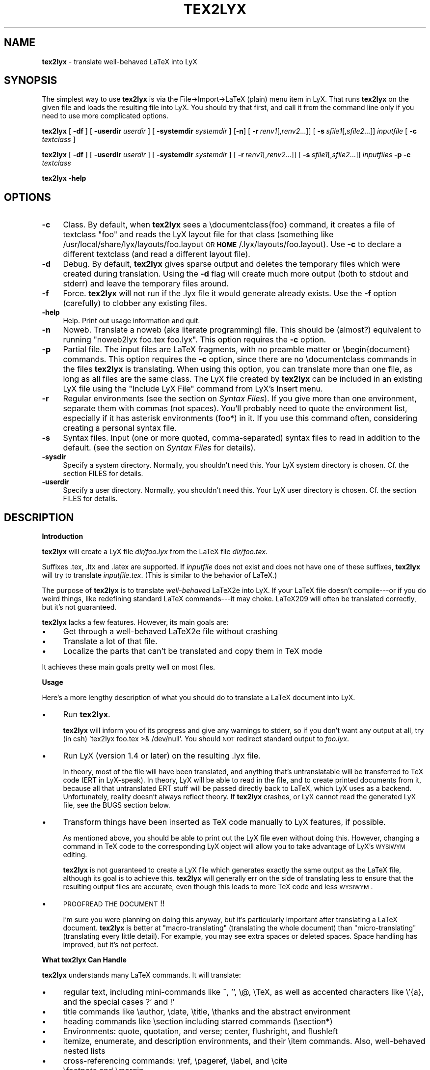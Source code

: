 .rn '' }`
''' $RCSfile: tex2lyx.man,v $$Revision: 1.1 $$Date: 2005/07/16 15:18:14 $
'''
''' $Log: tex2lyx.man,v $
''' Revision 1.1  2005/07/16 15:18:14  larsbj
''' drop reLyX like it is hot, and setup to use tex2lyx instead (and remerged po files + no.po small update)
'''
'''
.de Sh
.br
.if t .Sp
.ne 5
.PP
\fB\\$1\fR
.PP
..
.de Sp
.if t .sp .5v
.if n .sp
..
.de Ip
.br
.ie \\n(.$>=3 .ne \\$3
.el .ne 3
.IP "\\$1" \\$2
..
.de Vb
.ft CW
.nf
.ne \\$1
..
.de Ve
.ft R

.fi
..
'''
'''
'''     Set up \*(-- to give an unbreakable dash;
'''     string Tr holds user defined translation string.
'''     Bell System Logo is used as a dummy character.
'''
.tr \(*W-|\(bv\*(Tr
.ie n \{\
.ds -- \(*W-
.ds PI pi
.if (\n(.H=4u)&(1m=24u) .ds -- \(*W\h'-12u'\(*W\h'-12u'-\" diablo 10 pitch
.if (\n(.H=4u)&(1m=20u) .ds -- \(*W\h'-12u'\(*W\h'-8u'-\" diablo 12 pitch
.ds L" ""
.ds R" ""
'''   \*(M", \*(S", \*(N" and \*(T" are the equivalent of
'''   \*(L" and \*(R", except that they are used on ".xx" lines,
'''   such as .IP and .SH, which do another additional levels of
'''   double-quote interpretation
.ds M" """
.ds S" """
.ds N" """""
.ds T" """""
.ds L' '
.ds R' '
.ds M' '
.ds S' '
.ds N' '
.ds T' '
'br\}
.el\{\
.ds -- \(em\|
.tr \*(Tr
.ds L" ``
.ds R" ''
.ds M" ``
.ds S" ''
.ds N" ``
.ds T" ''
.ds L' `
.ds R' '
.ds M' `
.ds S' '
.ds N' `
.ds T' '
.ds PI \(*p
'br\}
.\"	If the F register is turned on, we'll generate
.\"	index entries out stderr for the following things:
.\"		TH	Title
.\"		SH	Header
.\"		Sh	Subsection
.\"		Ip	Item
.\"		X<>	Xref  (embedded
.\"	Of course, you have to process the output yourself
.\"	in some meaninful fashion.
.if \nF \{
.de IX
.tm Index:\\$1\t\\n%\t"\\$2"
..
.nr % 0
.rr F
.\}
.TH TEX2LYX 1 "Version 2.9.2.2 2.9.2.2" "16/Jul/2005" ""
.UC
.if n .hy 0
.if n .na
.ds C+ C\v'-.1v'\h'-1p'\s-2+\h'-1p'+\s0\v'.1v'\h'-1p'
.de CQ          \" put $1 in typewriter font
.ft CW
'if n "\c
'if t \\&\\$1\c
'if n \\&\\$1\c
'if n \&"
\\&\\$2 \\$3 \\$4 \\$5 \\$6 \\$7
'.ft R
..
.\" @(#)ms.acc 1.5 88/02/08 SMI; from UCB 4.2
.	\" AM - accent mark definitions
.bd B 3
.	\" fudge factors for nroff and troff
.if n \{\
.	ds #H 0
.	ds #V .8m
.	ds #F .3m
.	ds #[ \f1
.	ds #] \fP
.\}
.if t \{\
.	ds #H ((1u-(\\\\n(.fu%2u))*.13m)
.	ds #V .6m
.	ds #F 0
.	ds #[ \&
.	ds #] \&
.\}
.	\" simple accents for nroff and troff
.if n \{\
.	ds ' \&
.	ds ` \&
.	ds ^ \&
.	ds , \&
.	ds ~ ~
.	ds ? ?
.	ds ! !
.	ds /
.	ds q
.\}
.if t \{\
.	ds ' \\k:\h'-(\\n(.wu*8/10-\*(#H)'\'\h"|\\n:u"
.	ds ` \\k:\h'-(\\n(.wu*8/10-\*(#H)'\`\h'|\\n:u'
.	ds ^ \\k:\h'-(\\n(.wu*10/11-\*(#H)'^\h'|\\n:u'
.	ds , \\k:\h'-(\\n(.wu*8/10)',\h'|\\n:u'
.	ds ~ \\k:\h'-(\\n(.wu-\*(#H-.1m)'~\h'|\\n:u'
.	ds ? \s-2c\h'-\w'c'u*7/10'\u\h'\*(#H'\zi\d\s+2\h'\w'c'u*8/10'
.	ds ! \s-2\(or\s+2\h'-\w'\(or'u'\v'-.8m'.\v'.8m'
.	ds / \\k:\h'-(\\n(.wu*8/10-\*(#H)'\z\(sl\h'|\\n:u'
.	ds q o\h'-\w'o'u*8/10'\s-4\v'.4m'\z\(*i\v'-.4m'\s+4\h'\w'o'u*8/10'
.\}
.	\" troff and (daisy-wheel) nroff accents
.ds : \\k:\h'-(\\n(.wu*8/10-\*(#H+.1m+\*(#F)'\v'-\*(#V'\z.\h'.2m+\*(#F'.\h'|\\n:u'\v'\*(#V'
.ds 8 \h'\*(#H'\(*b\h'-\*(#H'
.ds v \\k:\h'-(\\n(.wu*9/10-\*(#H)'\v'-\*(#V'\*(#[\s-4v\s0\v'\*(#V'\h'|\\n:u'\*(#]
.ds _ \\k:\h'-(\\n(.wu*9/10-\*(#H+(\*(#F*2/3))'\v'-.4m'\z\(hy\v'.4m'\h'|\\n:u'
.ds . \\k:\h'-(\\n(.wu*8/10)'\v'\*(#V*4/10'\z.\v'-\*(#V*4/10'\h'|\\n:u'
.ds 3 \*(#[\v'.2m'\s-2\&3\s0\v'-.2m'\*(#]
.ds o \\k:\h'-(\\n(.wu+\w'\(de'u-\*(#H)/2u'\v'-.3n'\*(#[\z\(de\v'.3n'\h'|\\n:u'\*(#]
.ds d- \h'\*(#H'\(pd\h'-\w'~'u'\v'-.25m'\f2\(hy\fP\v'.25m'\h'-\*(#H'
.ds D- D\\k:\h'-\w'D'u'\v'-.11m'\z\(hy\v'.11m'\h'|\\n:u'
.ds th \*(#[\v'.3m'\s+1I\s-1\v'-.3m'\h'-(\w'I'u*2/3)'\s-1o\s+1\*(#]
.ds Th \*(#[\s+2I\s-2\h'-\w'I'u*3/5'\v'-.3m'o\v'.3m'\*(#]
.ds ae a\h'-(\w'a'u*4/10)'e
.ds Ae A\h'-(\w'A'u*4/10)'E
.ds oe o\h'-(\w'o'u*4/10)'e
.ds Oe O\h'-(\w'O'u*4/10)'E
.	\" corrections for vroff
.if v .ds ~ \\k:\h'-(\\n(.wu*9/10-\*(#H)'\s-2\u~\d\s+2\h'|\\n:u'
.if v .ds ^ \\k:\h'-(\\n(.wu*10/11-\*(#H)'\v'-.4m'^\v'.4m'\h'|\\n:u'
.	\" for low resolution devices (crt and lpr)
.if \n(.H>23 .if \n(.V>19 \
\{\
.	ds : e
.	ds 8 ss
.	ds v \h'-1'\o'\(aa\(ga'
.	ds _ \h'-1'^
.	ds . \h'-1'.
.	ds 3 3
.	ds o a
.	ds d- d\h'-1'\(ga
.	ds D- D\h'-1'\(hy
.	ds th \o'bp'
.	ds Th \o'LP'
.	ds ae ae
.	ds Ae AE
.	ds oe oe
.	ds Oe OE
.\}
.rm #[ #] #H #V #F C
.SH "NAME"
\fBtex2lyx\fR \- translate well-behaved LaTeX into LyX
.SH "SYNOPSIS"
The simplest way to use \fBtex2lyx\fR is via the File->Import->LaTeX (plain) menu item
in LyX. That runs \fBtex2lyx\fR on the given file and loads the
resulting file into LyX. You should try that first, and call it from
the command line only if you need to use more complicated options.
.PP
\fBtex2lyx\fR [ \fB\-df\fR ] [ \fB\-userdir\fR \fIuserdir\fR ] [ \fB\-systemdir\fR \fIsystemdir\fR ]
[\fB\-n\fR] [\ \fB\-r\fR\ \fIrenv1\fR[,\fIrenv2\fR...]] [\ \fB\-s\fR\ \fIsfile1\fR[,\fIsfile2\fR...]]
\fIinputfile\fR  [ \fB\-c\fR \fItextclass\fR ] 
.PP
\fBtex2lyx\fR [ \fB\-df\fR ] [ \fB\-userdir\fR \fIuserdir\fR ] [ \fB\-systemdir\fR \fIsystemdir\fR ]
[\ \fB\-r\fR\ \fIrenv1\fR[,\fIrenv2\fR...]] [\ \fB\-s\fR\ \fIsfile1\fR[,\fIsfile2\fR...]]
\fIinputfiles\fR \fB\-p\fR \fB\-c\fR \fItextclass\fR
.PP
\fBtex2lyx\fR \fB\-help\fR
.SH "OPTIONS"
.Ip "\fB\-c\fR" 4
Class. By default, when \fBtex2lyx\fR sees a \f(CW\edocumentclass{foo}\fR command, it
creates a file of textclass \*(L"foo\*(R" and reads the LyX layout file for that class
(something like /usr/local/share/lyx/layouts/foo.layout \s-1OR\s0
\fB\s-1HOME\s0\fR/.lyx/layouts/foo.layout).  Use \fB\-c\fR to declare a different textclass
(and read a different layout file).
.Ip "\fB\-d\fR" 4
Debug. By default, \fBtex2lyx\fR gives sparse output and deletes the temporary files
which were created during translation. Using the \fB\-d\fR flag will create much
more output (both to stdout and stderr) and leave the temporary files around.
.Ip "\fB\-f\fR" 4
Force. \fBtex2lyx\fR will not run if the .lyx file it would generate already exists.
Use the \fB\-f\fR option (carefully) to clobber any existing files.
.Ip "\fB\-help\fR" 4
Help. Print out usage information and quit.
.Ip "\fB\-n\fR" 4
Noweb. Translate a noweb (aka literate programming) file. This should be
(almost?) equivalent to running \*(L"noweb2lyx foo.tex foo.lyx\*(R". This option
requires the \fB\-c\fR option.
.Ip "\fB\-p\fR" 4
Partial file. The input files are LaTeX fragments, with no preamble matter or
\f(CW\ebegin{document}\fR commands. This option requires the \fB\-c\fR option, since there
are no \f(CW\edocumentclass\fR commands in the files \fBtex2lyx\fR is translating. When
using this option, you can translate more than one file, as long as all files
are the same class. The LyX file created by \fBtex2lyx\fR can be included in an
existing LyX file using the \*(L"Include LyX File\*(R" command from LyX's Insert menu.
.Ip "\fB\-r\fR" 4
Regular environments (see the section on \fISyntax Files\fR).  If you give more than one
environment, separate them with commas (not spaces). You'll probably need to
quote the environment list, especially if it has asterisk environments (foo*)
in it. If you use this command often, considering creating a personal syntax
file.
.Ip "\fB\-s\fR" 4
Syntax files. Input (one or more quoted, comma-separated) syntax files to read
in addition to the default. (see the section on \fISyntax Files\fR for details).
.Ip "\fB\-sysdir\fR" 4
Specify a system directory. Normally, you shouldn't need this. Your LyX system directory is
chosen. Cf. the section \f(CWFILES\fR for details.
.Ip "\fB\-userdir\fR" 4
Specify a user directory. Normally, you shouldn't need this. Your LyX user directory is
chosen. Cf. the section \f(CWFILES\fR for details.
.SH "DESCRIPTION"
.Sh "Introduction"
\fBtex2lyx\fR will create a LyX file \fIdir/foo.lyx\fR from the LaTeX file
\fIdir/foo.tex\fR.
.PP
Suffixes .tex, .ltx and .latex are supported. If \fIinputfile\fR
does not exist and does not have one of these suffixes, \fBtex2lyx\fR will try to
translate \fIinputfile.tex\fR. (This is similar to the behavior of LaTeX.)
.PP
The purpose of \fBtex2lyx\fR is to translate \fIwell-behaved\fR LaTeX2e into LyX. If
your LaTeX file doesn't compile---or if you do weird things, like redefining
standard LaTeX commands---it may choke. LaTeX209 will often be translated
correctly, but it's not guaranteed.
.PP
\fBtex2lyx\fR lacks a few features. However, its main goals are:
.Ip "\(bu" 4
Get through a well-behaved LaTeX2e file without crashing
.Ip "\(bu" 4
Translate a lot of that file.
.Ip "\(bu" 4
Localize the parts that can't be translated and copy them in TeX mode
.PP
It achieves these main goals pretty well on most files.
.Sh "Usage"
Here's a more lengthy description of what you should do to translate a LaTeX
document into LyX.
.Ip "\(bu" 4
Run \fBtex2lyx\fR.
.Sp
\fBtex2lyx\fR will inform you of its progress and give any warnings to stderr, so if
you don't want any output at all, try (in csh) \*(L'tex2lyx foo.tex >& /dev/null\*(R'.
You should \s-1NOT\s0 redirect standard output to \fIfoo.lyx\fR.
.Ip "\(bu" 4
Run LyX (version 1.4 or later) on the resulting .lyx file.
.Sp
In theory, most of the file will have been translated, and anything that's
untranslatable will be transferred to TeX code (ERT in LyX-speak). In theory, LyX will be
able to read in the file, and to create printed documents from it, because all
that untranslated ERT stuff will be passed directly back to LaTeX, which LyX
uses as a backend. Unfortunately, reality doesn't always reflect theory. If
\fBtex2lyx\fR crashes, or LyX cannot read the generated LyX file, see the \f(CWBUGS\fR section below.
.Ip "\(bu" 4
Transform things have been inserted as TeX code manually to LyX features, if possible.
.Sp
As mentioned above, you should be able to print out the LyX file even without
doing this. However, changing a command in TeX code to the corresponding LyX
object will allow you to take advantage of LyX's \s-1WYSIWYM\s0 editing.
.Sp
\fBtex2lyx\fR is not guaranteed to create a LyX file which generates exactly the same
output as the LaTeX file, although its goal is to achieve this. \fBtex2lyx\fR will generally err
on the side of translating less to ensure that the resulting output files are accurate,
even though this leads to more TeX code and less \s-1WYSIWYM\s0.
.Ip "\(bu" 4
\s-1PROOFREAD\s0 \s-1THE\s0 \s-1DOCUMENT\s0!!
.Sp
I'm sure you were planning on doing this anyway, but it's particularly
important after translating a LaTeX document. \fBtex2lyx\fR is better
at \*(L"macro-translating\*(R" (translating the whole document) than
\*(L"micro-translating\*(R" (translating every little detail). For example, you may see
extra spaces or deleted spaces. Space handling has improved, but it's
not perfect.
.Sh "What tex2lyx Can Handle"
\fBtex2lyx\fR understands many LaTeX commands. It will translate:
.Ip "\(bu" 4
regular text, including mini-commands like ~, \*(L'\*(R', \f(CW\e@\fR, \f(CW\eTeX\fR, as well as
accented characters like \f(CW\e'{a}\fR, and the special cases ?` and !`
.Ip "\(bu" 4
title commands like \f(CW\eauthor\fR, \f(CW\edate\fR, \f(CW\etitle\fR, \f(CW\ethanks\fR and the
abstract environment
.Ip "\(bu" 4
heading commands like \f(CW\esection\fR including starred commands (\f(CW\esection*\fR)
.Ip "\(bu" 4
Environments: quote, quotation, and verse; center, flushright, and flushleft
.Ip "\(bu" 4
itemize, enumerate, and description environments, and their \f(CW\eitem\fR commands.
Also, well-behaved nested lists
.Ip "\(bu" 4
cross-referencing commands: \f(CW\eref\fR, \f(CW\epageref\fR, \f(CW\elabel\fR, and \f(CW\ecite\fR
.Ip "\(bu" 4
\f(CW\efootnote\fR and \f(CW\emargin\fR
.Ip "\(bu" 4
font-changing commands including \f(CW\eem\fR, \f(CW\eemph\fR, \f(CW\etextit\fR, and
corresponding commands to change family, size, series, and shape
.Ip "\(bu " 4
\f(CW\einput{foo}\fR (or \f(CW\einput{foo.blah}\fR) and \f(CW\einclude{foo}\fR. Plain TeX
\f(CW\einput\fR command \*(L"\f(CW\einput foo.tex\fR\*(R" is also supported.
.Ip "\(bu" 4
tabular environment, and commands that go inside it like \f(CW\ehline\fR, \f(CW\ecline\fR,
and \f(CW\emulticolumn\fR (but see below)
.Ip "\(bu" 4
float environments table and table*, as well as \f(CW\ecaption\fR commands within
them
.Ip "\(bu" 4
float environments figure and figure*, as well as graphics inclusion commands
\eepsf, \eepsffile, \eepsfbox, \eepsfxsize, \eepsfig, \epsfig, and \eincludegraphics.
Both the graphics and graphicx forms of \eincludegraphics are supported.
.Ip "\(bu" 4
thebibliography environment and \f(CW\ebibitem\fR command, as well as BibTeX's
\f(CW\ebibliography\fR and \f(CW\ebibliographystyle\fR commands
.Ip "\(bu" 4
miscellaneous commands: \f(CW\ehfill\fR, \f(CW\e\fR\f(CW\e\fR, \f(CW\enoindent\fR, \f(CW\eldots\fR...
.Ip "\(bu" 4
documentclass-specific environments (and some commands) which can be
translated to LyX layouts
.Ip "\(bu" 4
arguments to certain untranslatable commands (e.g. \f(CW\embox\fR)
.PP
Some of this support may not be 100% yet. See below for details
.PP
\fBtex2lyx\fR copies math (almost) verbatim from your LaTeX file. Luckily, LyX reads
in LaTeX math, so (almost) any math which is supported by LyX should work just
fine.
.PP
\fBtex2lyx\fR will copy any preamble commands (i.e., anything before
\f(CW\ebegin{document}\fR) verbatim. Fancy stuff you've got in your preamble
should thus be conserved in printed documents, although it will not of
course show up in the LyX window. Check Document->Settings->LaTeX Preamble to see the result.
.Sh "What tex2lyx Can't Handle --- But it's \s-1OK\s0"
.Ip "\(bu" 4
tabular* tables
.Ip "\(bu" 4
some spacing commands (\f(CW\ehspace\fR, \f(CW\epagebreak\fR and \f(CW\elinebreak\fR)
.Ip "\(bu" 4
\f(CW\ecentering\fR, \f(CW\eraggedleft\fR, \f(CW\eraggedright\fR
.Ip "\(bu" 4
\f(CW\everb\fR and verbatim environment. \fBtex2lyx\fR is careful to copy \fIexactly\fR in
this case, including comments and whitespace.
.Ip "\(bu" 4
unknown (e.g., user-defined) environments and commands
.PP
\fBtex2lyx\fR copies unknown commands, along with their arguments, verbatim into the
LyX file. Also, if it sees a \f(CW\ebegin{foo}\fR where it doesn't recognize the
\*(L"foo\*(R" environment, it will copy verbatim until it sees \f(CW\eend{foo}\fR (unless
you use the \fB\-r\fR option). Most of these unknown commands
won't cause \fBtex2lyx\fR to break; they'll merely require you to do some editing
once you've loaded the file up in LyX.  That should be less painful than
editing either the .tex or the .lyx file using a text editor.
.Sh "What tex2lyx Handles Badly --- aka \s-1BUGS\s0"
Since \fBtex2lyx\fR is relatively new, it's got a number of problems.  As it
matures, these bugs will be squished.
.PP
.Ip "\(bu" 4
\*(L"Exact\*(R" copying of unknown environments and commands isn't quite exact.
This will yield ugly LyX, but in almost all cases the output will be the same. 
However, most parts of the file will be copied perfectly, including whitespace 
and comments. This includes: the LaTeX preamble, verbatim environments as well as
\f(CW\everb\fR commands, and skip blocks.
.Ip "\(bu" 4
\fBtex2lyx\fR translates only a subset of the document class options to native features.
Other options are placed in the \*(L"options\*(R" field in the Document->Settings popup.
.Sp
More importantly, \fBtex2lyx\fR doesn't translate \f(CW\enewcommands\fR, unknown
\f(CW\eusepackage\fR commands and other unknown code in the preamble. It
simply copies that into the LaTeX preamble. If you use special commands, e.g. to
specify the text layout in a way that that is not understood by LyX, tex2lyx won't
recognize it. Note that these settings will be overwritten if you modify the text 
layout in LyX's document settings. Better remove these special options from the LaTeX 
preamble (Document->Settings->LaTeX Preamble) and use the corresponding LyX document 
settings, if possible.
.Ip "\(bu" 4
\fBtex2lyx\fR doesn't handle unicode yet. So if you have an utf8-encoded tex file, some
characters might not be (well) supported. Also, the output format of \fBtex2lyx\fR
remains that of LyX 1.4 until unicode support is implemented. This disallows us from
supporting newer features natively, which is in fact the most severe issue in current 
\fBtex2lyx\fR.
.Ip "\(bu" 4
The foil document class has a couple of bugs. \fBtex2lyx\fR may do weird things with optional
arguments to \f(CW\efoilhead\fR commands. Also, it may handle \f(CW\ebegin{dinglist}\fR
incorrectly (although the stuff in the environment should translate normally).
.PP
All known bugs of \fBtex2lyx\fR can be found on \fI\s-1http://bugzilla.lyx.org\s0\fR.
.PP
\fBtex2lyx\fR is rather robust. As mentioned above, it may not translate
your file perfectly, but the result should be usable and it shouldn't crash. If you encounter
problems---and the problem is not one of those mentioned above or on 
\fI\s-1http://bugzilla.lyx.org\s0\fR---please report the issue as described in the section 
on \fIBug Reports\fR.
.Sh "What LyX Can't Handle"
LyX itself is missing a couple of features, such that even if \fBtex2lyx\fR translates
things perfectly, LyX may still have trouble reading it. If you really need
these features, you can export your final document as LaTeX, and put them
back in. See \fI\s-1BUGS\s0\fR for more details on these bugs.
.Ip "\(bu" 4
For a number of commands (such as \f(CW\e\e\fR), LyX does not support the optional argument.
\fBtex2lyx\fR will automatically discard the optional arguments with a warning to
stdout.  LyX also ignores the width argument for the thebibliography
environment.
.Ip "\(bu" 4
LyX support for tables isn't perfect. For complicated tables, use a \*(L"skip\*(R"
block, so that they will be copied in TeX mode.
.Ip "\(bu" 4
LyX allows figures to have sizes in the units known to TeX, such as in, cm, etc. It also 
translates percentages of \etextwidth, \etextheight, \ecolumnwidth, but no other lengths 
(e.g. if you wanted to scale a figure to size \etopmargin for some reason). \fBtex2lyx\fR 
will copy figures with untranslatable sizes in TeX mode. Again, you might be able to fix 
that within LyX.
.Sp
.Sh "The Future of tex2lyx"
\fBtex2lyx\fR is actively maintained. Commands and environments will be added in the future.
Bugs will be eradicated. The most important task will be to make \fBtex2lyx\fR unicode
compliant.
.SH "EXAMPLES"
tex2lyx \fB\-df\fR \fB\-r\fR \*(L"myenv\*(R" foo.tex > foo.debug
.PP
The above will create a file foo.lyx from foo.tex, overwriting if
necessary.  When it finds a \f(CW\ebegin{myenv} ... \eend{myenv}\fR block, it will
translate the stuff within the block, but copy the \f(CW\ebegin\fR and \f(CW\eend\fR
commands in TeX mode.  Finally, it's going to keep the temporary files around
and output lots of debugging information into the file foo.debug.
.PP
tex2lyx \fB\-n\fR \fB\-c\fR \*(L"literate-article\*(R" foo.tex
.PP
The above will change a noweb document into a LyX literate-article
document. A user would do this if the noweb document had documentclass
article.
.SH "NOTES"
.Sh "Bug Reports"
If \fBtex2lyx\fR is crashing or otherwise acting strangely---in ways
other than those described in the section on \fI\s-1BUGS\s0\fR or on 
\fI\s-1http://bugzilla.lyx.org\s0\fR---then please run
\fBtex2lyx \-d\fR.  That will allow you to figure out where in the tex2lyxing process
it crashed. That, in turn, will allow you to write a better bug report, which
will allow the developers to fix it more quickly and easily.
.PP
Bugs should be reported to the LyX bug tracker at http://bugzilla.lyx.org. Additionally,
you can post a message to the LyX developers\*(R' mailing list. Its address is currently
lyx-devel@lists.lyx.org. If your message bounces, you can check the LyX home page, 
http://www.lyx.org. If you are running \fBtex2lyx\fR on a huge file, please do not send all of the output in 
your bug report. Just include the last ten or twenty lines of output, along with 
the piece of the LaTeX file it crashed on.  Or, even better, attach a small but 
complete file which causes the same problem as your original file.
.Sh "Implementation Details:"
\fBtex2lyx\fR makes several \*(L"passes\*(R" in order to translate a TeX file. On each pass,
it creates one or two files.
.Ip "Pass 0" 4
Before doing anything, read the syntax file (or files).
.Ip "Pass 1a" 4
Split preamble (anything before a \f(CW\ebegin{document}\fR command) off the rest
of the file. It saves the two pieces in separate files. This is necessary
because there may be very strange stuff in a preamble. It also ignores
anything after the \f(CW\eend{document}\fR, on the assumption that it isn't LaTeX.
.Ip "Pass 1b" 4
Translate the preamble. Currently, that just means translating the
\f(CW\edocumentclass\fR command and copying the rest exactly into the LyX preamble.
.Sp
Once you know what class the document is, read the LyX layout file for that
class.
.Ip "Pass 2" 4
\*(L"Clean\*(R" the TeX file, generating slightly stricter LaTeX. This includes:
.Ip "\(bu" 12
Change, e.g., x^2 to the equivalent but clearer x^{2}
.Ip "\(bu" 12
Removing optional arguments that LyX can't handle (e.g., from \f(CW\echapter\fR)
.Ip "\(bu" 12
Changing \f(CW{\eem foo}\fR to \f(CW\eemph{foo}\fR, etc. This is necessary because LyX
always writes out the non-local forms anyway. This should very rarely make a
difference.
.Ip "Pass 3" 4
Translate LaTeX text, commands, and environments to LyX.
.Ip "Pass 4" 4
Put the two pieces back together, and do some final tweaking, to generate the
LyX file
.PP
If there are any \f(CW\einput\fR or \f(CW\einclude\fR commands, \fBtex2lyx\fR will loop back to
the beginning and translate those. It assumes that the included files are the
same class as the main file, and that they have no preamble matter. (If you
have an \f(CW\einput\fR command in the preamble of a file, the command will be
copied exactly into the LaTeX preamble portion of the LyX file, so the
included file won't be translated.) So when translating included files, it
skips passes 0 and 1.
.PP
If \fBtex2lyx\fR doesn't find a file you wanted to include, it will give a warning,
but will continue to translate any files it does find.
.Sh "Layout Files"
\fBtex2lyx\fR reads a LyX layout file to know how to handle LaTeX environments and
commands which get translated to LyX layouts. This file will include all
\*(L"normal\*(R" non-math environments (i.e., including quote and itemize, but not
tabular, minipage, and some other fancy environments), and commands like
\f(CW\esection\fR and \f(CW\etitle\fR. If you want to tex2lyx a class that doesn't have an
existing layout file, then you'll have to create a layout file. But you have
to do this anyway, in order to LyX the file, since LyX depends on layout files
to know how to display and process its files. Check the LyX documentation for
help with this task (which can be hard or easy, depending on the class you
want to create a layout file for.) If your class is quite similar to a class
that has a layout file, then consider using the \fB\-c\fR option.
.Sh "Syntax Files"
\fBtex2lyx\fR always reads at least one syntax file, called the default syntax file.
\fBtex2lyx\fR will read your personal syntax file if it exists; otherwise it will
read the system-wide file. \fBtex2lyx\fR will read additional syntax files if you
specify them with the \fB\-s\fR option. (These extra files should have the same
format as the default file, but will tend to be shorter, since they only have
to specify extra commands not found in the default file.) A syntax file tells
\fBtex2lyx\fR a few things.
.PP
First, it describes the syntax of each command, that is, how many required
arguments and how many optional arguments the command takes. Knowing this
makes it easier for \fBtex2lyx\fR to copy (in TeX mode) commands that it doesn't
know how to translate. The syntax file simply has a command, followed by
braces or brackets describing its arguments in the correct order. For example,
a syntax file entry \f(CW\ebibitem[]{}\fR means that the \f(CW\ebibitem\fR command takes
an optional argument followed by a required one, while the entry \f(CW\ebf\fR
means that the \f(CW\ebf\fR command takes no arguments at all.  When \fBtex2lyx\fR
encounters a token that it doesn't know how to translate into LyX, it will
copy the token---along with the correct number of arguments---exactly.  If the
token is not in the syntax file, then \fBtex2lyx\fR just copies as many arguments
as it finds.  This means that it may copy too much. But since the user can
specify additional syntax files, that shouldn't happen often.
.PP
Some commands that cannot be translated to LyX, like \f(CW\embox\fR, have as one of
their arguments regular LaTeX text. If the string \*(L"translate\*(R" is put into an
argument of an (untranslatable) command in the syntax file, then \fBtex2lyx\fR will
translate that argument instead of copying it verbatim. So, for example, the
default syntax file has \f(CW\eraisebox{}[][]{translate}\fR. This means that the
\f(CW\eraisebox\fR command and the first argument (and optional arguments if they
exist) are copied in TeX mode, but the last argument (which may contain math,
complicated LaTeX, other untranslatable commands, etc.) will be translated
into LyX. You can't use \*(L"translate\*(R" on optional arguments.
.PP
User-defined syntax files are allowed to define new commands and
their syntax, or override the number of arguments for a command given in the
default syntax file. (E.g., if you're using a style that gives an extra
argument to some command...) However, this will only be useful for commands
copied in TeX mode. Commands which are actually translated by \fBtex2lyx\fR (like
\f(CW\eitem\fR) have their argument syntax hard-coded. The hard-coded commands are
identified in the default syntax file.
.PP
Second, the syntax file describes any \*(L"regular environments\*(R".  Usually, an
entire unknown environment will be copied in TeX mode. If you define a regular
environment \*(L"foo\*(R", though, then only the \f(CW\ebegin{foo}\fR and \f(CW\eend{foo}\fR
commands will be copied in TeX mode; the text within the environment will be
treated (i.e., translated) by \fBtex2lyx\fR as regular LaTeX, rather than being
copied into TeX mode. Don't try to declare \*(L"tabbing\*(R" and \*(L"picture\*(R" as regular
environments, as the text within those environments will confuse \fBtex2lyx\fR; use
this capability for new environments you create that have plain text or math
or simple commands in them. You also can't declare unknown math environments
(like equation*) as regular environments, either, since the LyX math editor
won't understand them. The names of regular environments appear,
whitespace-separated, between \f(CW\ebegin{tex2lyxre}\fR and \f(CW\eend{tex2lyxre}\fR
statements in the syntax file. (If you have a regular environment which you
won't use very often, you can use the \fB\-r\fR option rather than writing a
syntax file.)
.SH "DIAGNOSTICS"
\fBtex2lyx\fR should always explain why it crashes, if it crashes. Some diagnostics
may be very technical, though, if they come from the guts of the code.
\fBtex2lyx\fR gives much more information while running if you use the \fB\-d\fR option,
but you shouldn't need that unless something goes wrong.
.PP
When it's finished, \fBtex2lyx\fR will tell you if it finished successfully or
died due to some error.
.SH "WARNINGS"
Always keep a copy of your original LaTeX files either under a different
name or in a different directory. There are a couple ways in which using LyX
could lead to overwriting the original LaTeX file.
.PP
If you import foo.tex to create foo.lyx, then edit foo.lyx and want to
re-export it, note that it will overwrite the original foo.tex. (LyX will ask
you if you want to overwrite it.)
.PP
If you have the \euse_tempdir variable set to false in your lyxrc (or did not
have defined a temporary directory path in LyX's preferences, respectively),
LyX will create its temporary files in your current directory, which means your
LaTeX original may be overwritten (without a warning from LyX) when you view
or export the LyX document.
.SH "FILES"
.Ip "\fI\s-1MY_LYXDIR\s0\fR/layouts/*.layout" 4
User's personal layout files for document classes
.Ip "\fI\s-1MY_LYXDIR\s0\fR/syntax.default" 4
User's personal syntax file
.Ip "\fI\s-1LIBDIR\s0\fR/layouts/*.layout" 4
System-wide layout files for document classes
.Ip "\fI\s-1LIBDIR\s0\fR/lib/syntax.default" 4
System-wide LaTeX syntax file
.PP
\fI\s-1LIBDIR\s0\fR is the system-wide LyX directory, usually something like
/usr/local/share/lyx/. \fI\s-1MY_LYXDIR\s0\fR is your personal LyX directory, something
like .lyx/ in your home directory.
.SH "SEE ALSO"
\fIlyx\fR\|(1), \fIlatex\fR\|(1)
.SH "AUTHORS"
tex2lyx is Copyright (c) 2003ff. by the LyX Team (lyx-devel@lists.lyx.org)
.PP
.rn }` ''
.IX Title "TEX2LYX 1"
.IX Name "B<tex2lyx> - translate well-behaved LaTeX into LyX"

.IX Header "NAME"

.IX Header "SYNOPSIS"

.IX Header "OPTIONS"

.IX Item "\fB\-c\fR"

.IX Item "\fB\-d\fR"

.IX Item "\fB\-f\fR"

.IX Item "\fB\-help\fR"

.IX Item "\fB\-n\fR"

.IX Item "\fB\-o\fR"

.IX Item "\fB\-p\fR"

.IX Item "\fB\-r\fR"

.IX Item "\fB\-s\fR"

.IX Header "DESCRIPTION"

.IX Subsection "Introduction"

.IX Item "\(bu"

.IX Item "\(bu"

.IX Item "\(bu"

.IX Subsection "Usage"

.IX Item "\(bu"

.IX Item "\(bu"

.IX Item "\(bu"

.IX Item "\(bu"

.IX Subsection "What tex2lyx Can Handle"

.IX Item "\(bu"

.IX Item "\(bu"

.IX Item "\(bu"

.IX Item "\(bu"

.IX Item "\(bu"

.IX Item "\(bu"

.IX Item "\(bu"

.IX Item "\(bu"

.IX Item "\(bu "

.IX Item "\(bu"

.IX Item "\(bu"

.IX Item "\(bu"

.IX Item "\(bu"

.IX Item "\(bu"

.IX Item "\(bu"

.IX Item "\(bu"

.IX Subsection "What tex2lyx Can't Handle --- But it's \s-1OK\s0"

.IX Item "\(bu"

.IX Item "\(bu"

.IX Item "\(bu"

.IX Item "\(bu"

.IX Item "\(bu"

.IX Item "\(bu"

.IX Subsection "What tex2lyx Handles Badly --- aka \s-1BUGS\s0"

.IX Item "\(bu"

.IX Item "\(bu"

.IX Item "\(bu"

.IX Subsection "What LyX Can't Handle"

.IX Item "\(bu"

.IX Item "\(bu"

.IX Item "\(bu"

.IX Item "\(bu"

.IX Item "\(bu"

.IX Subsection "The Future of tex2lyx"

.IX Header "EXAMPLES"

.IX Header "NOTES"

.IX Subsection "Bug Reports"

.IX Subsection "Implementation Details:"

.IX Item "Pass 0"

.IX Item "Pass 1a"

.IX Item "Pass 1b"

.IX Item "Pass 2"

.IX Item "\(bu"

.IX Item "\(bu"

.IX Item "\(bu"

.IX Item "Pass 3"

.IX Item "Pass 4"

.IX Subsection "Layout Files"

.IX Subsection "Syntax Files"

.IX Subsection "Miscellaneous"

.IX Header "DIAGNOSTICS"

.IX Header "WARNINGS"

.IX Header "FILES"

.IX Item "\fI\s-1MY_LYXDIR\s0\fR/layouts/*.layout"

.IX Item "\fI\s-1MY_LYXDIR\s0\fR/syntax.default"

.IX Item "\fI\s-1LIBDIR\s0\fR/layouts/*.layout"

.IX Item "\fI\s-1LIBDIR\s0\fR/lib/syntax.default"

.IX Header "SEE ALSO"

.IX Header "AUTHORS"

.IX Item "\(bu"

.IX Item "\(bu"

.IX Item "\(bu"

.IX Item "\(bu"

.IX Item "\(bu"

.IX Item "\(bu"

.IX Item "\(bu"

.IX Item "\(bu"

